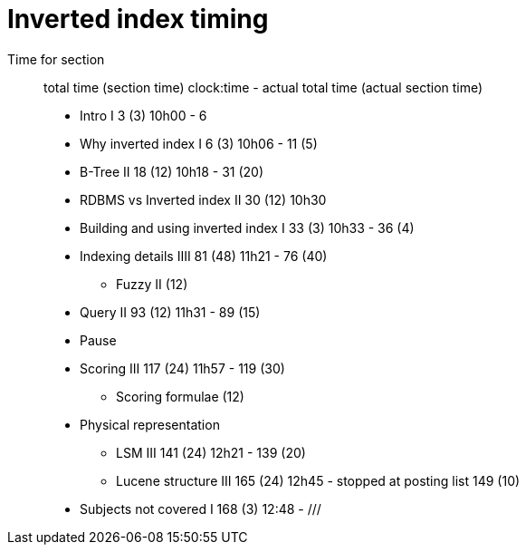 = Inverted index timing

Time for section::
total time (section time) clock:time - actual total time (actual section time)

* Intro I 3 (3) 10h00 - 6
* Why inverted index I 6 (3) 10h06 - 11 (5)
* B-Tree II 18 (12) 10h18 - 31 (20)
* RDBMS vs Inverted index II 30 (12) 10h30
* Building and using inverted index I 33 (3) 10h33 - 36 (4)
* Indexing details IIII 81 (48) 11h21 - 76 (40)
** Fuzzy II (12)
* Query II 93 (12) 11h31 - 89 (15)
* Pause
* Scoring III 117 (24) 11h57 - 119 (30)
** Scoring formulae (12)
* Physical representation
** LSM III 141 (24) 12h21 - 139 (20)
** Lucene structure III 165 (24) 12h45 - stopped at posting list 149 (10)
* Subjects not covered I 168 (3) 12:48 - ///


